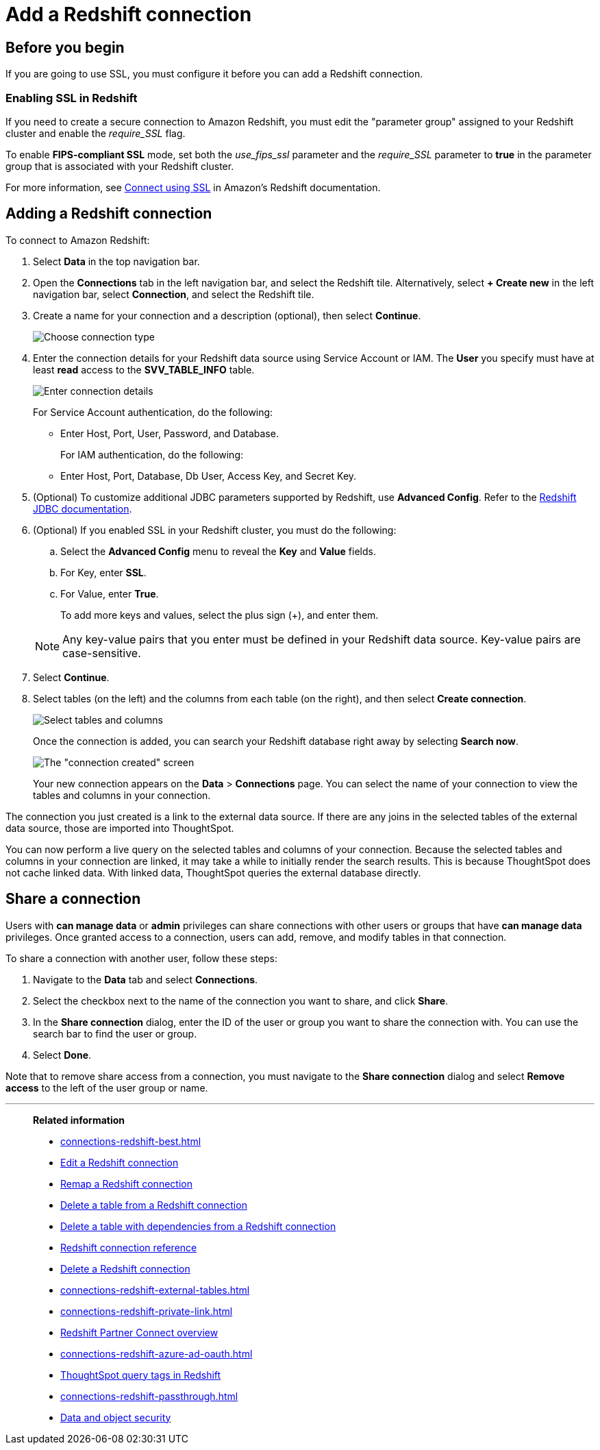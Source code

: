 = Add a {connection} connection
:last_updated: 09/08/2021
:experimental:
:linkattrs:
:page-partial:
:page-layout: default-cloud
:page-aliases: /data-integrate/embrace/embrace-redshift-add.adoc
:connection: Redshift
:description: Learn how to add a connection from ThoughtSpot to Amazon Redshift.

== Before you begin

If you are going to use SSL, you must configure it before you can add a {connection} connection.

=== Enabling SSL in {connection}

If you need to create a secure connection to Amazon {connection}, you must edit the "parameter group" assigned to your {connection} cluster and enable the _require_SSL_ flag.

To enable *FIPS-compliant SSL* mode, set both the _use_fips_ssl_ parameter and the _require_SSL_ parameter to *true* in the parameter group that is associated with your {connection} cluster.

For more information, see https://docs.aws.amazon.com/redshift/latest/mgmt/connecting-ssl-support.html[Connect using SSL^] in Amazon's {connection} documentation.

////
=== Configuring OAuth

If you need to use OAuth with {connection}, you must configure an OpenID Connect (OIDC) provider in AWS IAM. For details, see xref:connections-redshift-oauth.adoc[Configure OAuth for a {connection} connection].
////

== Adding a {connection} connection

To connect to Amazon {connection}:

. Select *Data* in the top navigation bar.
. Open the *Connections* tab in the left navigation bar, and select the {connection} tile. Alternatively, select *+ Create new* in the left navigation bar, select *Connection*, and select the {connection} tile.
. Create a name for your connection and a description (optional), then select *Continue*.
+
image::embrace-redshift-connection-type-ts-cloud.png[Choose connection type]

. Enter the connection details for your {connection} data source using Service Account or IAM. The *User* you specify must have at least *read* access to the *SVV_TABLE_INFO* table.
+
image::redshift-connectiondetails.png[Enter connection details]
+
For Service Account authentication, do the following:

** Enter Host, Port, User, Password, and Database.

+
For IAM authentication, do the following:

** Enter Host, Port, Database, Db User, Access Key, and Secret Key.

+

////
For OAuth authentication, do the following:

 ** Enter Host, Port, Database, OAuth Client ID, OAuth Client Secret, Auth Url, Access token Url, Role ARN, and DbGroups.
+
Refer to the xref:connections-redshift-reference.adoc[{connection} connection reference] for more information on each of the specific attributes you must enter for your connection.
////

. (Optional) To customize additional JDBC parameters supported by {connection}, use *Advanced Config*. Refer to the https://docs.aws.amazon.com/redshift/latest/mgmt/jdbc20-configuration-options.html[Redshift JDBC documentation^].

. (Optional) If you enabled SSL in your {connection} cluster, you must do the following:
 .. Select the *Advanced Config* menu to reveal the *Key* and *Value* fields.
 .. For Key, enter *SSL*.
 .. For Value, enter *True*.

+
To add more keys and values, select the plus sign (+), and enter them.

+
NOTE: Any key-value pairs that you enter must be defined in your {connection} data source.
Key-value pairs are case-sensitive.
. Select *Continue*.
. Select tables (on the left) and the columns from each table (on the right), and then select *Create connection*.
+
image::snowflake-selecttables.png[Select tables and columns]
+
Once the connection is added, you can search your {connection} database right away by selecting *Search now*.
+
image::redshift-connectioncreated.png[The "connection created" screen]
+
Your new connection appears on the *Data* > *Connections* page.
You can select the name of your connection to view the tables and columns in your connection.

The connection you just created is a link to the external data source.
If there are any joins in the selected tables of the external data source, those are imported into ThoughtSpot.

You can now perform a live query on the selected tables and columns of your connection.
Because the selected tables and columns in your connection are linked, it may take a while to initially render the search results.
This is because ThoughtSpot does not cache linked data.
With linked data, ThoughtSpot queries the external database directly.

== Share a connection

Users with *can manage data* or *admin* privileges can share connections with other users or groups that have *can manage data* privileges. Once granted access to a connection, users can add, remove, and modify tables in that connection.

To share a connection with another user, follow these steps:

. Navigate to the *Data* tab and select *Connections*.

. Select the checkbox next to the name of the connection you want to share, and click *Share*.

. In the *Share connection* dialog, enter the ID of the user or group you want to share the connection with. You can use the search bar to find the user or group.

. Select *Done*.

Note that to remove share access from a connection, you must navigate to the *Share connection* dialog and select *Remove access* to the left of the user group or name.

'''
> **Related information**
>
> * xref:connections-redshift-best.adoc[]
> * xref:connections-redshift-edit.adoc[Edit a {connection} connection]
> * xref:connections-redshift-remap.adoc[Remap a {connection} connection]
> * xref:connections-redshift-delete-table.adoc[Delete a table from a {connection} connection]
> * xref:connections-redshift-delete-table-dependencies.adoc[Delete a table with dependencies from a {connection} connection]
> * xref:connections-redshift-reference.adoc[{connection} connection reference]
> * xref:connections-redshift-delete.adoc[Delete a {connection} connection]
> * xref:connections-redshift-external-tables.adoc[]
> * xref:connections-redshift-private-link.adoc[]
> * xref:connections-redshift-partner.adoc[Redshift Partner Connect overview]
> * xref:connections-redshift-azure-ad-oauth.adoc[]
> * xref:connections-query-tags.adoc#tag-redshift[ThoughtSpot query tags in Redshift]
> * xref:connections-redshift-passthrough.adoc[]
// > * xref:connections-aws-secrets.adoc[Configure AWS Secrets Manager] //
// > * xref:data-load.adoc[Load and manage data]
> * xref:security.adoc[Data and object security]
